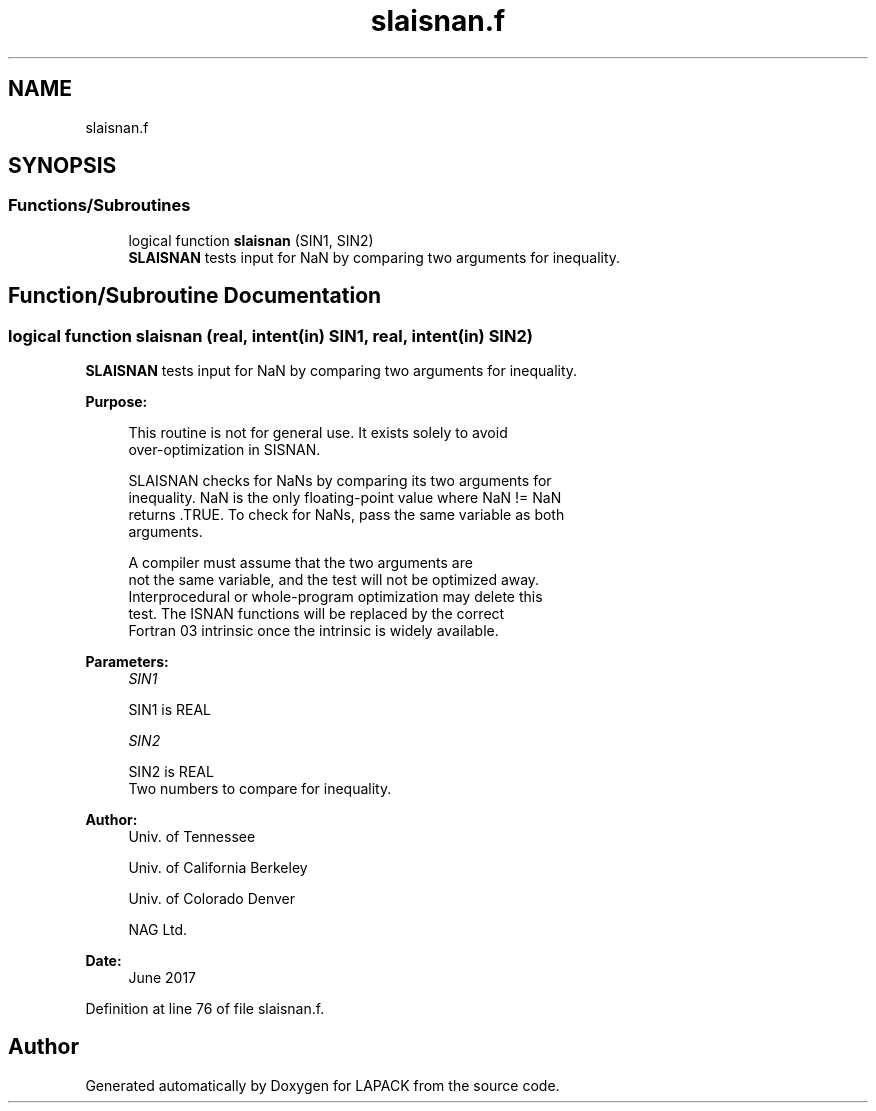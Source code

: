 .TH "slaisnan.f" 3 "Tue Nov 14 2017" "Version 3.8.0" "LAPACK" \" -*- nroff -*-
.ad l
.nh
.SH NAME
slaisnan.f
.SH SYNOPSIS
.br
.PP
.SS "Functions/Subroutines"

.in +1c
.ti -1c
.RI "logical function \fBslaisnan\fP (SIN1, SIN2)"
.br
.RI "\fBSLAISNAN\fP tests input for NaN by comparing two arguments for inequality\&. "
.in -1c
.SH "Function/Subroutine Documentation"
.PP 
.SS "logical function slaisnan (real, intent(in) SIN1, real, intent(in) SIN2)"

.PP
\fBSLAISNAN\fP tests input for NaN by comparing two arguments for inequality\&.  
.PP
\fBPurpose: \fP
.RS 4

.PP
.nf
 This routine is not for general use.  It exists solely to avoid
 over-optimization in SISNAN.

 SLAISNAN checks for NaNs by comparing its two arguments for
 inequality.  NaN is the only floating-point value where NaN != NaN
 returns .TRUE.  To check for NaNs, pass the same variable as both
 arguments.

 A compiler must assume that the two arguments are
 not the same variable, and the test will not be optimized away.
 Interprocedural or whole-program optimization may delete this
 test.  The ISNAN functions will be replaced by the correct
 Fortran 03 intrinsic once the intrinsic is widely available.
.fi
.PP
 
.RE
.PP
\fBParameters:\fP
.RS 4
\fISIN1\fP 
.PP
.nf
          SIN1 is REAL
.fi
.PP
.br
\fISIN2\fP 
.PP
.nf
          SIN2 is REAL
          Two numbers to compare for inequality.
.fi
.PP
 
.RE
.PP
\fBAuthor:\fP
.RS 4
Univ\&. of Tennessee 
.PP
Univ\&. of California Berkeley 
.PP
Univ\&. of Colorado Denver 
.PP
NAG Ltd\&. 
.RE
.PP
\fBDate:\fP
.RS 4
June 2017 
.RE
.PP

.PP
Definition at line 76 of file slaisnan\&.f\&.
.SH "Author"
.PP 
Generated automatically by Doxygen for LAPACK from the source code\&.
